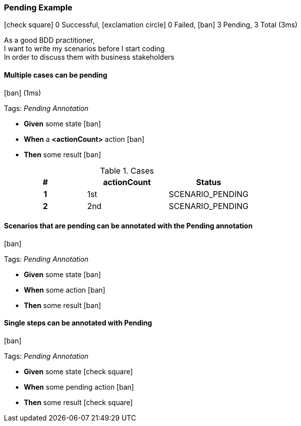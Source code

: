 === Pending Example

icon:check-square[role=green] 0 Successful, icon:exclamation-circle[role=red] 0 Failed, icon:ban[role=silver] 3 Pending, 3 Total (3ms)

+++As a good BDD practitioner,<br>I want to write my scenarios before I start coding<br>In order to discuss them with business stakeholders+++

// tag::scenario-pending[]

==== Multiple cases can be pending

icon:ban[role=silver] (1ms)

Tags: _Pending Annotation_

[unstyled.jg-step-list]
* [.jg-intro-word]*Given* some state icon:ban[role=silver]

* [.jg-intro-word]*When* a [.jg-argument]*<actionCount>* action icon:ban[role=silver]

* [.jg-intro-word]*Then* some result icon:ban[role=silver]

.Cases
[.jg-casesTable%header,cols="h,1,>1"]
|===
| # | actionCount | Status
| 1 | 1st | SCENARIO_PENDING
| 2 | 2nd | SCENARIO_PENDING
|===

// end::scenario-pending[]

// tag::scenario-pending[]

==== Scenarios that are pending can be annotated with the Pending annotation

icon:ban[role=silver]

Tags: _Pending Annotation_

[unstyled.jg-step-list]
* [.jg-intro-word]*Given* some state icon:ban[role=silver]

* [.jg-intro-word]*When* some action icon:ban[role=silver]

* [.jg-intro-word]*Then* some result icon:ban[role=silver]

// end::scenario-pending[]

// tag::scenario-pending[]

==== Single steps can be annotated with Pending

icon:ban[role=silver]

Tags: _Pending Annotation_

[unstyled.jg-step-list]
* [.jg-intro-word]*Given* some state icon:check-square[role=green]

* [.jg-intro-word]*When* some pending action icon:ban[role=silver]

* [.jg-intro-word]*Then* some result icon:check-square[role=green]

// end::scenario-pending[]

